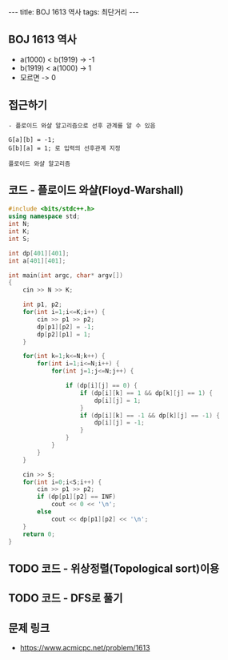 #+HTML: ---
#+HTML: title: BOJ 1613 역사
#+HTML: tags: 최단거리
#+HTML: ---
#+OPTIONS: ^:nil

** BOJ 1613 역사
- a(1000) < b(1919)  -> -1
- b(1919) < a(1000)  -> 1
- 모르면             -> 0

** 접근하기
#+BEGIN_EXAMPLE
- 플로이드 와샬 알고리즘으로 선후 관계를 알 수 있음

G[a][b] = -1;
G[b][a] = 1; 로 입력의 선후관계 지정

플로이드 와샬 알고리즘 
#+END_EXAMPLE

** 코드 - 플로이드 와샬(Floyd-Warshall)
#+BEGIN_SRC cpp
#include <bits/stdc++.h>
using namespace std;
int N;
int K;
int S;

int dp[401][401];
int a[401][401];

int main(int argc, char* argv[])
{
    cin >> N >> K;

    int p1, p2;
    for(int i=1;i<=K;i++) {
        cin >> p1 >> p2;
        dp[p1][p2] = -1;
        dp[p2][p1] = 1;
    } 

    for(int k=1;k<=N;k++) {
        for(int i=1;i<=N;i++) {
            for(int j=1;j<=N;j++) {

                if (dp[i][j] == 0) {
                    if (dp[i][k] == 1 && dp[k][j] == 1) {
                        dp[i][j] = 1;
                    }
                    if (dp[i][k] == -1 && dp[k][j] == -1) {
                        dp[i][j] = -1;
                    }
                }
            }
        }
    }

    cin >> S;
    for(int i=0;i<S;i++) {
        cin >> p1 >> p2;
        if (dp[p1][p2] == INF)
            cout << 0 << '\n';
        else
            cout << dp[p1][p2] << '\n';
    }
    return 0;
}
#+END_SRC

** TODO 코드 - 위상정렬(Topological sort)이용
** TODO 코드 - DFS로 풀기
** 문제 링크
- https://www.acmicpc.net/problem/1613

